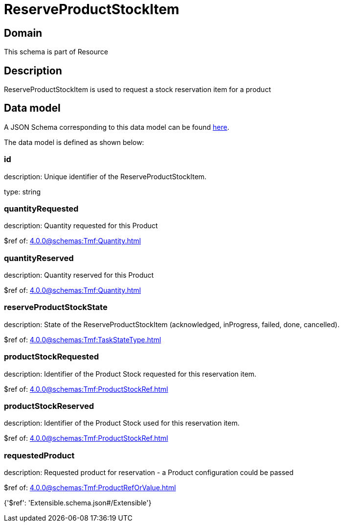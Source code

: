 = ReserveProductStockItem

[#domain]
== Domain

This schema is part of Resource

[#description]
== Description

ReserveProductStockItem is used to request a stock reservation item for a product


[#data_model]
== Data model

A JSON Schema corresponding to this data model can be found https://tmforum.org[here].

The data model is defined as shown below:


=== id
description: Unique identifier of the ReserveProductStockItem.

type: string


=== quantityRequested
description: Quantity requested for this Product

$ref of: xref:4.0.0@schemas:Tmf:Quantity.adoc[]


=== quantityReserved
description: Quantity reserved for this Product

$ref of: xref:4.0.0@schemas:Tmf:Quantity.adoc[]


=== reserveProductStockState
description: State of the ReserveProductStockItem (acknowledged, inProgress, failed, done, cancelled).

$ref of: xref:4.0.0@schemas:Tmf:TaskStateType.adoc[]


=== productStockRequested
description: Identifier of the Product Stock requested for this reservation item.

$ref of: xref:4.0.0@schemas:Tmf:ProductStockRef.adoc[]


=== productStockReserved
description: Identifier of the Product Stock used for this reservation item.

$ref of: xref:4.0.0@schemas:Tmf:ProductStockRef.adoc[]


=== requestedProduct
description: Requested product for reservation - a Product configuration could be passed

$ref of: xref:4.0.0@schemas:Tmf:ProductRefOrValue.adoc[]


{&#x27;$ref&#x27;: &#x27;Extensible.schema.json#/Extensible&#x27;}